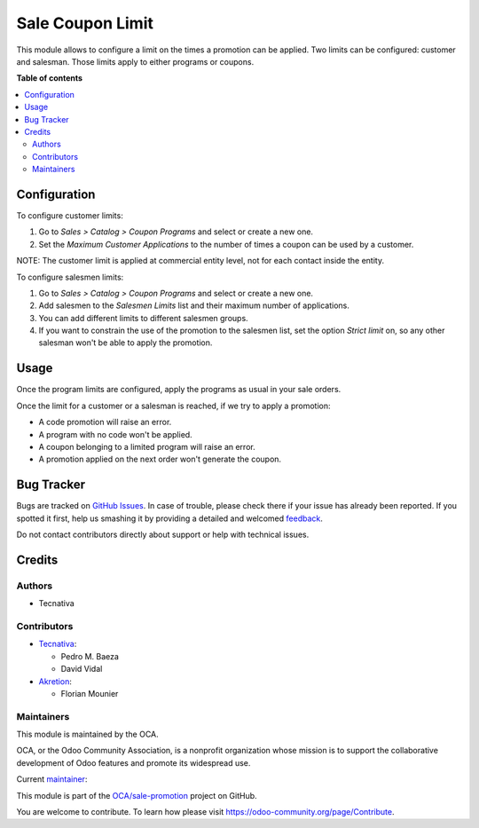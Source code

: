 =================
Sale Coupon Limit
=================

.. !!!!!!!!!!!!!!!!!!!!!!!!!!!!!!!!!!!!!!!!!!!!!!!!!!!!
   !! This file is generated by oca-gen-addon-readme !!
   !! changes will be overwritten.                   !!
   !!!!!!!!!!!!!!!!!!!!!!!!!!!!!!!!!!!!!!!!!!!!!!!!!!!!

.. |badge1| image:: https://img.shields.io/badge/maturity-Production%2FStable-green.png
    :target: https://odoo-community.org/page/development-status
    :alt: Production/Stable
.. |badge2| image:: https://img.shields.io/badge/licence-AGPL--3-blue.png
    :target: http://www.gnu.org/licenses/agpl-3.0-standalone.html
    :alt: License: AGPL-3
.. |badge3| image:: https://img.shields.io/badge/github-OCA%2Fsale--promotion-lightgray.png?logo=github
    :target: https://github.com/OCA/sale-promotion/tree/15.0/sale_coupon_limit
    :alt: OCA/sale-promotion
.. |badge4| image:: https://img.shields.io/badge/weblate-Translate%20me-F47D42.png
    :target: https://translation.odoo-community.org/projects/sale-promotion-15-0/sale-promotion-15-0-sale_coupon_limit
    :alt: Translate me on Weblate
.. |badge5| image:: https://img.shields.io/badge/runbot-Try%20me-875A7B.png
    :target: https://runbot.odoo-community.org/runbot/296/15.0
    :alt: Try me on Runbot

|badge1| |badge2| |badge3| |badge4| |badge5| 

This module allows to configure a limit on the times a promotion can be applied. Two
limits can be configured: customer and salesman. Those limits apply to either programs
or coupons.

**Table of contents**

.. contents::
   :local:

Configuration
=============

To configure customer limits:

#. Go to *Sales > Catalog > Coupon Programs* and select or create a new one.
#. Set the *Maximum Customer Applications* to the number of times a coupon can be used
   by a customer.

NOTE: The customer limit is applied at commercial entity level, not for each contact
inside the entity.

To configure salesmen limits:

#. Go to *Sales > Catalog > Coupon Programs* and select or create a new one.
#. Add salesmen to the *Salesmen Limits* list and their maximum number of applications.
#. You can add different limits to different salesmen groups.
#. If you want to constrain the use of the promotion to the salesmen list, set the
   option *Strict limit* on, so any other salesman won't be able to apply the promotion.

Usage
=====

Once the program limits are configured, apply the programs as usual in your sale orders.

Once the limit for a customer or a salesman is reached, if we try to apply a promotion:

- A code promotion will raise an error.
- A program with no code won't be applied.
- A coupon belonging to a limited program will raise an error.
- A promotion applied on the next order won't generate the coupon.

Bug Tracker
===========

Bugs are tracked on `GitHub Issues <https://github.com/OCA/sale-promotion/issues>`_.
In case of trouble, please check there if your issue has already been reported.
If you spotted it first, help us smashing it by providing a detailed and welcomed
`feedback <https://github.com/OCA/sale-promotion/issues/new?body=module:%20sale_coupon_limit%0Aversion:%2015.0%0A%0A**Steps%20to%20reproduce**%0A-%20...%0A%0A**Current%20behavior**%0A%0A**Expected%20behavior**>`_.

Do not contact contributors directly about support or help with technical issues.

Credits
=======

Authors
~~~~~~~

* Tecnativa

Contributors
~~~~~~~~~~~~

* `Tecnativa <https://www.tecnativa.com>`_:

  * Pedro M. Baeza
  * David Vidal

* `Akretion <https://www.akretion.com>`_:

  * Florian Mounier

Maintainers
~~~~~~~~~~~

This module is maintained by the OCA.

.. image:: https://odoo-community.org/logo.png
   :alt: Odoo Community Association
   :target: https://odoo-community.org

OCA, or the Odoo Community Association, is a nonprofit organization whose
mission is to support the collaborative development of Odoo features and
promote its widespread use.

.. |maintainer-chienandalu| image:: https://github.com/chienandalu.png?size=40px
    :target: https://github.com/chienandalu
    :alt: chienandalu

Current `maintainer <https://odoo-community.org/page/maintainer-role>`__:

|maintainer-chienandalu| 

This module is part of the `OCA/sale-promotion <https://github.com/OCA/sale-promotion/tree/15.0/sale_coupon_limit>`_ project on GitHub.

You are welcome to contribute. To learn how please visit https://odoo-community.org/page/Contribute.
